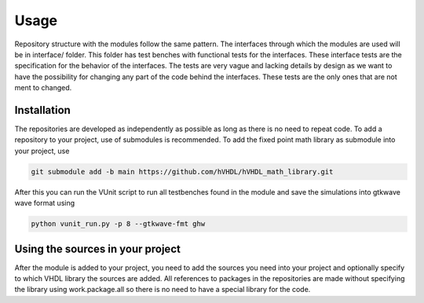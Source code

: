 Usage
=====

Repository structure with the modules follow the same pattern. The interfaces through which the modules are used will be in interface/ folder. This folder has test benches with functional tests for the interfaces. These interface tests are the specification for the behavior of the interfaces. The tests are very vague and lacking details by design as we want to have the possibility for changing any part of the code behind the interfaces. These tests are the only ones that are not ment to changed.

.. _installation:


Installation
------------

The repositories are developed as independently as possible as long as there is no need to repeat code. To add a repository to your project, use of submodules is recommended. To add the fixed point math library as submodule into your project, use

.. code-block:: console

   git submodule add -b main https://github.com/hVHDL/hVHDL_math_library.git
   
After this you can run the VUnit script to run all testbenches found in the module and save the simulations into gtkwave wave format using

.. code-block:: console

   python vunit_run.py -p 8 --gtkwave-fmt ghw

Using the sources in your project
---------------------------------

After the module is added to your project, you need to add the sources you need into your project and optionally specify to which VHDL library the sources are added. All references to packages in the repositories are made without specifying the library using work.package.all so there is no need to have a special library for the code.
